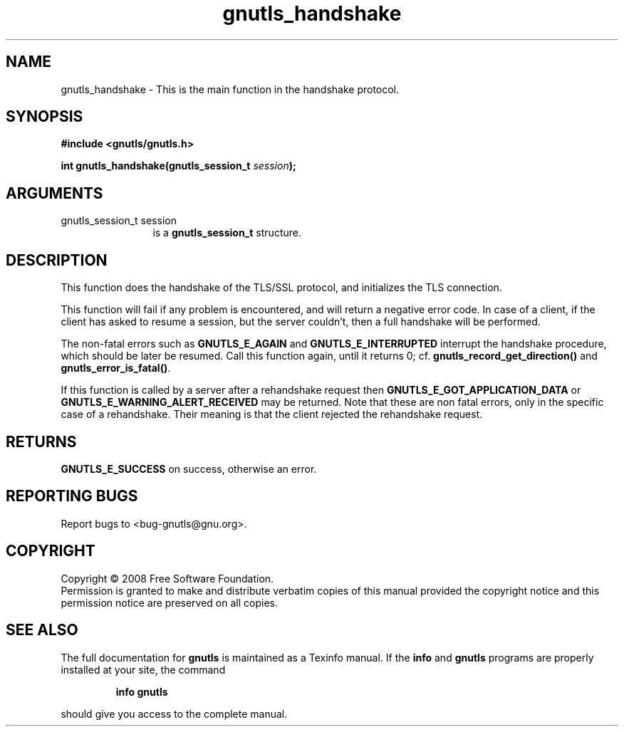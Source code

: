 .\" DO NOT MODIFY THIS FILE!  It was generated by gdoc.
.TH "gnutls_handshake" 3 "2.6.4" "gnutls" "gnutls"
.SH NAME
gnutls_handshake \- This is the main function in the handshake protocol.
.SH SYNOPSIS
.B #include <gnutls/gnutls.h>
.sp
.BI "int gnutls_handshake(gnutls_session_t " session ");"
.SH ARGUMENTS
.IP "gnutls_session_t session" 12
is a \fBgnutls_session_t\fP structure.
.SH "DESCRIPTION"
This function does the handshake of the TLS/SSL protocol, and
initializes the TLS connection.

This function will fail if any problem is encountered, and will
return a negative error code. In case of a client, if the client
has asked to resume a session, but the server couldn't, then a
full handshake will be performed.

The non\-fatal errors such as \fBGNUTLS_E_AGAIN\fP and
\fBGNUTLS_E_INTERRUPTED\fP interrupt the handshake procedure, which
should be later be resumed.  Call this function again, until it
returns 0; cf.  \fBgnutls_record_get_direction()\fP and
\fBgnutls_error_is_fatal()\fP.

If this function is called by a server after a rehandshake request
then \fBGNUTLS_E_GOT_APPLICATION_DATA\fP or
\fBGNUTLS_E_WARNING_ALERT_RECEIVED\fP may be returned.  Note that these
are non fatal errors, only in the specific case of a rehandshake.
Their meaning is that the client rejected the rehandshake request.
.SH "RETURNS"
\fBGNUTLS_E_SUCCESS\fP on success, otherwise an error.
.SH "REPORTING BUGS"
Report bugs to <bug-gnutls@gnu.org>.
.SH COPYRIGHT
Copyright \(co 2008 Free Software Foundation.
.br
Permission is granted to make and distribute verbatim copies of this
manual provided the copyright notice and this permission notice are
preserved on all copies.
.SH "SEE ALSO"
The full documentation for
.B gnutls
is maintained as a Texinfo manual.  If the
.B info
and
.B gnutls
programs are properly installed at your site, the command
.IP
.B info gnutls
.PP
should give you access to the complete manual.
